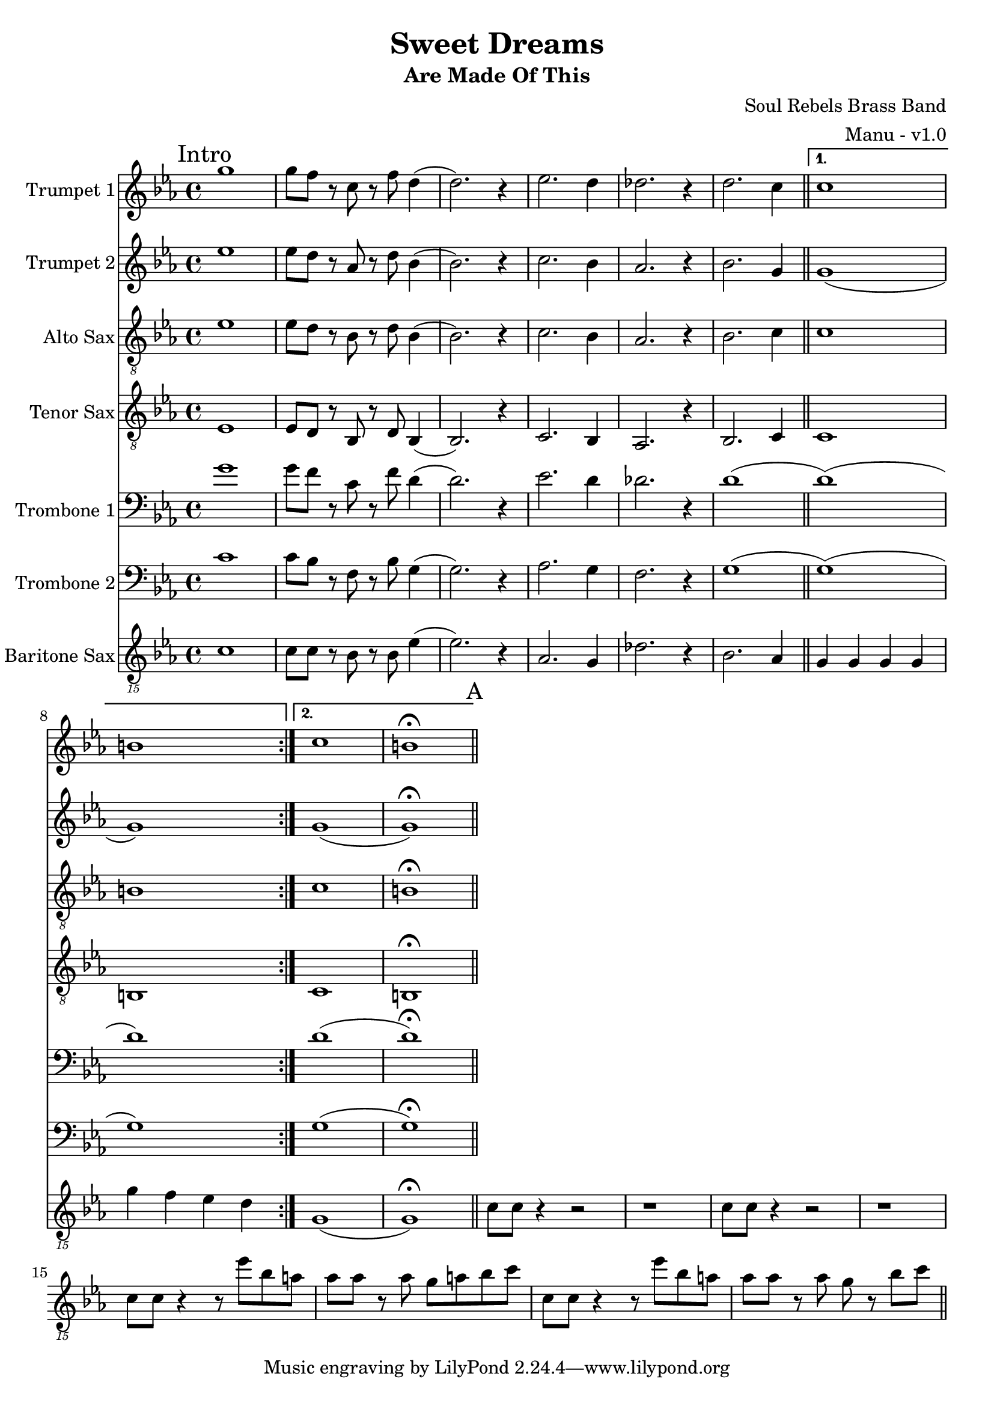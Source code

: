 \version "2.18.2"

global = {
  \key c \minor
  \time 4/4
}

trumpetBbOne = \relative c'' {
  \global

  \mark "Intro"
  \repeat volta 2 {
    g'1 | g8 f r c r f d4 (| d2.) r4 | ees2. d4 |
    des2. r4 | d2. c4 \bar "||"
  }

  \alternative {
    { c1 | b | }
    { c1 | b \fermata \bar "||" }
  }

}

trumpetBbTwo = \relative c'' {
  \global

  \mark "Intro"
  \repeat volta 2 {
    ees1 | ees8 d r aes r d bes4 (| bes2.) r4 | c2. bes4 |
    aes2. r4 | bes2. g4 \bar "||"
  }

  \alternative {
    { g1 (| g ) | }
    { g1 (| g ) \fermata \bar "||" }
  }
}

altoSax = \relative c'' {
  \global

  \mark "Intro"
  \repeat volta 2 {
    ees,1 | ees8 d r bes r d bes4 (| bes2.) r4 | c2. bes4 |
    aes2. r4 | bes2. c4 \bar "||"
  }

  \alternative {
    { c1 | b | }
    { c1 | b \fermata \bar "||" }
  }
}

tenorSax = \relative c'' {
  \global

  \mark "Intro"
  \repeat volta 2 {
    ees,,1 | ees8 d r bes r d bes4 (| bes2.) r4 | c2. bes4 |
    aes2. r4 | bes2. c4 \bar "||"
  }

  \alternative {
    { c1 | b | }
    { c1 | b \fermata \bar "||" }
  }
}

tromboneOne = \relative c {
  \global

  \mark "Intro"
  \repeat volta 2 {
    g''1 | g8 f r c r f d4 (| d2.) r4 | ees2. d4 |
    des2. r4 | d1 (\bar "||"
  }

  \alternative {
    { d1) (| d) | }
    { d1 (| d) \fermata \bar "||" }
  }
}

tromboneTwo = \relative c {
  \global

  \mark "Intro"
  \repeat volta 2 {
    c'1 | c8 bes r f r bes g4 (| g2.) r4 | aes2. g4 |
    f2. r4 | g1 (\bar "||"
  }

  \alternative {
    { g1) (| g) | }
    { g1 (| g) \fermata \bar "||" }
  }
}

baritoneSax = \relative c {
  \global

  % Intro
  \mark "Intro"
  \repeat volta 2 {
    c1 | c8 c r bes r bes ees4 (| ees2.) r4 | aes,2. g4 |
    des'2. r4 | bes2. aes4 \bar "||"
  }

  \alternative {
    { g g g g | g' f ees d | }
    { g,1 (| g) \fermata \bar "||" }
  }

  % A
  \mark "A"
  c8 c r4 r2 | r1 | c8 c r4 r2 | r1 |
  c8 c r4 r8 ees' bes a | aes aes r aes g a bes c | c,8 c r4 r8 ees' bes a | aes aes r aes g r bes c \bar "||"
}

trumpetBbOnePart = \new Staff \with {
  instrumentName = "Trumpet 1"
  midiInstrument = "trumpet"
} \trumpetBbOne

trumpetBbTwoPart = \new Staff \with {
  instrumentName = "Trumpet 2"
  midiInstrument = "trumpet"
} \trumpetBbTwo

altoSaxPart = \new Staff \with {
  instrumentName = "Alto Sax"
  midiInstrument = "alto sax"
} { \clef "treble_8" \altoSax }

tenorSaxPart = \new Staff \with {
  instrumentName = "Tenor Sax"
  midiInstrument = "tenor sax"
} { \clef "treble_8" \tenorSax }

tromboneOnePart = \new Staff \with {
  instrumentName = "Trombone 1"
  midiInstrument = "trombone"
} { \clef bass \tromboneOne }

tromboneTwoPart = \new Staff \with {
  instrumentName = "Trombone 2"
  midiInstrument = "trombone"
} { \clef bass \tromboneTwo }

baritoneSaxPart = \new Staff \with {
  instrumentName = "Baritone Sax"
  midiInstrument = "baritone sax"
} { \clef "treble_15" \baritoneSax }

\book {
  \paper {
    print-all-headers = ##t
  }

  \score {
    \header {
      title = "Sweet Dreams"
      subtitle = "Are Made Of This"
      composer = "Soul Rebels Brass Band"
      arranger = "Manu - v1.0"
    }

    <<
      \trumpetBbOnePart
      \trumpetBbTwoPart
      \altoSaxPart
      \tenorSaxPart
      \tromboneOnePart
      \tromboneTwoPart
      \baritoneSaxPart
    >>
    \layout { }
    \midi {
      \context {
        \Score
        tempoWholesPerMinute = #(ly:make-moment 120 4)
      }
    }
  }
%{
  \pageBreak

  \score {
    \header {
      title = "Sweet Dreams"
      subtitle = "Are Made Of This"
      composer = "Soul Rebels Brass Band"
      arranger = "Manu - v1.0"
    }
    <<
      \transpose c d \trumpetBbOnePart
    >>
  }

  \pageBreak

  \score {
    \header {
      title = "Sweet Dreams"
      subtitle = "Are Made Of This"
      composer = "Soul Rebels Brass Band"
      arranger = "Manu - v1.0"
    }
    <<
      \transpose c d \trumpetBbTwoPart
    >>
  }

  \pageBreak

  \score {
    \header {
      title = "Sweet Dreams"
      subtitle = "Are Made Of This"
      composer = "Soul Rebels Brass Band"
      arranger = "Manu - v1.0"
    }
    <<
      \transpose c a, \altoSaxOnePart
    >>
  }

  \pageBreak

  \score {
    \header {
      title = "Sweet Dreams"
      subtitle = "Are Made Of This"
      composer = "Soul Rebels Brass Band"
      arranger = "Manu - v1.0"
    }
    <<
      \transpose c a, \altoSaxTwoPart
    >>
  }

  \pageBreak

  \score {
    \header {
      title = "Sweet Dreams"
      subtitle = "Are Made Of This"
      composer = "Soul Rebels Brass Band"
      arranger = "Manu - v1.0"
    }
    <<
      \transpose c d \tenorSaxPart
    >>
  }

  \pageBreak

  \score {
    \header {
      title = "Sweet Dreams"
      subtitle = "Are Made Of This"
      composer = "Soul Rebels Brass Band"
      arranger = "Manu - v1.0"
    }
    <<
      \trombonePart
    >>
  }

  \pageBreak

  \score {
    \header {
      title = "Sweet Dreams"
      subtitle = "Are Made Of This"
      composer = "Soul Rebels Brass Band"
      arranger = "Manu - v1.0"
    }
    <<
      \transpose c a, \baritoneSaxPart
    >>
  }
%}

}

